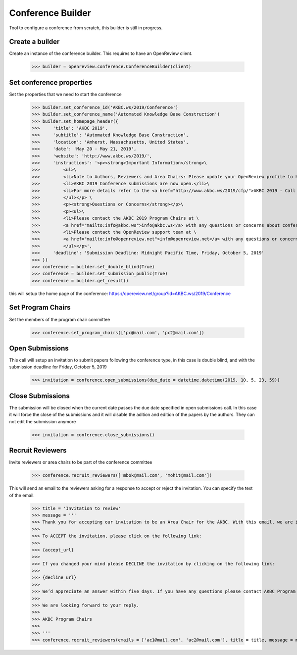 Conference Builder
==================

Tool to configure a conference from scratch, this builder is still in progress.

Create a builder
----------------

Create an instance of the conference builder. This requires to have an OpenReview client.

	>>> builder = openreview.conference.ConferenceBuilder(client)

Set conference properties
-------------------------

Set the properties that we need to start the conference

    >>> builder.set_conference_id('AKBC.ws/2019/Conference')
    >>> builder.set_conference_name('Automated Knowledge Base Construction')
    >>> builder.set_homepage_header({
    >>>     'title': 'AKBC 2019',
    >>>     'subtitle': 'Automated Knowledge Base Construction',
    >>>     'location': 'Amherst, Massachusetts, United States',
    >>>     'date': 'May 20 - May 21, 2019',
    >>>     'website': 'http://www.akbc.ws/2019/',
    >>>     'instructions': '<p><strong>Important Information</strong>\
    >>>         <ul>\
    >>>         <li>Note to Authors, Reviewers and Area Chairs: Please update your OpenReview profile to have all your recent emails.</li>\
    >>>         <li>AKBC 2019 Conference submissions are now open.</li>\
    >>>         <li>For more details refer to the <a href="http://www.akbc.ws/2019/cfp/">AKBC 2019 - Call for Papers</a>.</li>\
    >>>         </ul></p> \
    >>>         <p><strong>Questions or Concerns</strong></p>\
    >>>         <p><ul>\
    >>>         <li>Please contact the AKBC 2019 Program Chairs at \
    >>>         <a href="mailto:info@akbc.ws">info@akbc.ws</a> with any questions or concerns about conference administration or policy.</li>\
    >>>         <li>Please contact the OpenReview support team at \
    >>>         <a href="mailto:info@openreview.net">info@openreview.net</a> with any questions or concerns about the OpenReview platform.</li>\
    >>>         </ul></p>',
    >>>     'deadline': 'Submission Deadline: Midnight Pacific Time, Friday, October 5, 2019'
    >>> })
    >>> conference = builder.set_double_blind(True)
    >>> conference = builder.set_submission_public(True)
    >>> conference = builder.get_result()

this will setup the home page of the conference: https://opereview.net/group?id=AKBC.ws/2019/Conference

Set Program Chairs
------------------

Set the members of the program chair committee

    >>> conference.set_program_chairs(['pc@mail.com', 'pc2@mail.com'])


Open Submissions
----------------

This call will setup an invitation to submit papers following the conference type, in this case is double blind, and with the submission deadline for Friday, October 5, 2019

    >>> invitation = conference.open_submissions(due_date = datetime.datetime(2019, 10, 5, 23, 59))



Close Submissions
-----------------

The submission will be closed when the current date passes the due date specified in open submissions call. In this case it will force the close of the submissions and it will disable the adition and edition of the papers by the authors. They can not edit the submission anymore

    >>> invitation = conference.close_submissions()


Recruit Reviewers
-----------------

Invite reviewers or area chairs to be part of the conference committee

    >>> conference.recruit_reviewers(['mbok@mail.com', 'mohit@mail.com'])

This will send an email to the reviewers asking for a response to accept or reject the invitation. You can specify the text of the email:

    >>> title = 'Invitation to review'
    >>> message = '''
    >>> Thank you for accepting our invitation to be an Area Chair for the AKBC. With this email, we are inviting you to log on to the OpenReview.
    >>>
    >>> To ACCEPT the invitation, please click on the following link:
    >>>
    >>> {accept_url}
    >>>
    >>> If you changed your mind please DECLINE the invitation by clicking on the following link:
    >>>
    >>> {decline_url}
    >>>
    >>> We’d appreciate an answer within five days. If you have any questions please contact AKBC Program Chairs at <program-chairs@mail.com>.
    >>>
    >>> We are looking forward to your reply.
    >>>
    >>> AKBC Program Chairs
    >>>
    >>> '''
    >>> conference.recruit_reviewers(emails = ['ac1@mail.com', 'ac2@mail.com'], title = title, message = message, reviewers_name = 'Area_Chairs')


